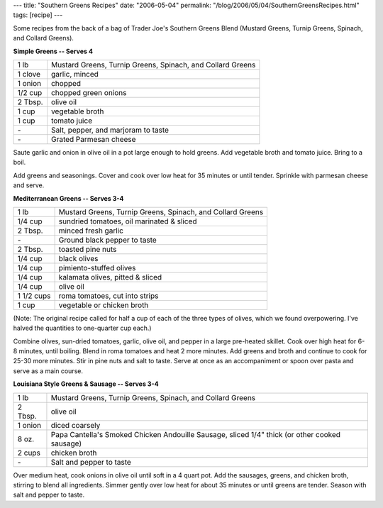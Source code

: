 ---
title: "Southern Greens Recipes"
date: "2006-05-04"
permalink: "/blog/2006/05/04/SouthernGreensRecipes.html"
tags: [recipe]
---



Some recipes from the back of a bag of Trader Joe's Southern Greens Blend
(Mustard Greens, Turnip Greens, Spinach, and Collard Greens).

**Simple Greens -- Serves 4**

==========  ========================================================
1 lb        Mustard Greens, Turnip Greens, Spinach, and Collard Greens
1 clove     garlic, minced
1 onion     chopped
1/2 cup     chopped green onions
2 Tbsp.     olive oil
1 cup       vegetable broth
1 cup       tomato juice
\-          Salt, pepper, and marjoram to taste
\-          Grated Parmesan cheese
==========  ========================================================

Saute garlic and onion in olive oil in a pot large enough to hold greens.
Add vegetable broth and tomato juice. Bring to a boil.

Add greens and seasonings. Cover and cook over low heat for 35 minutes
or until tender. Sprinkle with parmesan cheese and serve.


**Mediterranean Greens -- Serves 3-4**

==========  ========================================================
1 lb        Mustard Greens, Turnip Greens, Spinach, and Collard Greens
1/4 cup     sundried tomatoes, oil marinated & sliced
2 Tbsp.     minced fresh garlic
\-          Ground black pepper to taste
2 Tbsp.     toasted pine nuts
1/4 cup     black olives
1/4 cup     pimiento-stuffed olives
1/4 cup     kalamata olives, pitted & sliced
1/4 cup     olive oil
1 1/2 cups  roma tomatoes, cut into strips
1 cup       vegetable or chicken broth
==========  ========================================================

(Note: The original recipe called for half a cup of each of the three types
of olives, which we found overpowering. I've halved the quantities to
one-quarter cup each.)

Combine olives, sun-dried tomatoes, garlic, olive oil,
and pepper in a large pre-heated skillet.
Cook over high heat for 6-8 minutes, until boiling.
Blend in roma tomatoes and heat 2 more minutes.
Add greens and broth and continue to cook for 25-30 more minutes.
Stir in pine nuts and salt to taste.
Serve at once as an accompaniment
or spoon over pasta and serve as a main course.


**Louisiana Style Greens & Sausage -- Serves 3-4**

==========  ========================================================
1 lb        Mustard Greens, Turnip Greens, Spinach, and Collard Greens
2 Tbsp.     olive oil
1 onion     diced coarsely
8 oz.       Papa Cantella's Smoked Chicken Andouille Sausage, sliced 1/4" thick
            (or other cooked sausage)
2 cups      chicken broth
\-          Salt and pepper to taste
==========  ========================================================

Over medium heat, cook onions in olive oil until soft in a 4 quart pot.
Add the sausages, greens, and chicken broth, stirring to blend all ingredients.
Simmer gently over low heat for about 35 minutes or until greens are tender.
Season with salt and pepper to taste.

.. _permalink:
    /blog/2006/05/04/SouthernGreensRecipes.html
